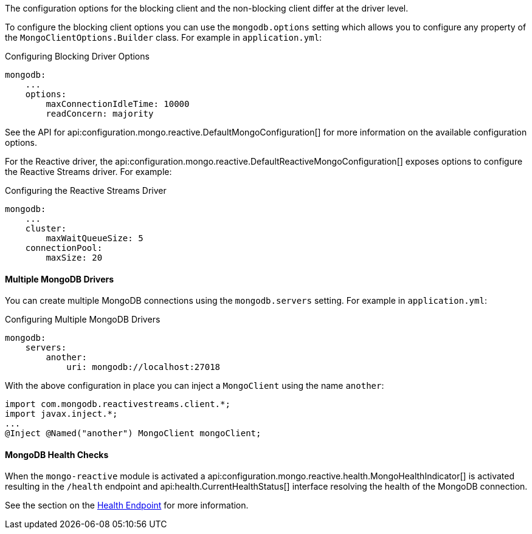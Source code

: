 The configuration options for the blocking client and the non-blocking client differ at the driver level.

To configure the blocking client options you can use the `mongodb.options` setting which allows you to configure any property of the `MongoClientOptions.Builder` class. For example in `application.yml`:

.Configuring Blocking Driver Options
[source,yaml]
----
mongodb:
    ...
    options:
        maxConnectionIdleTime: 10000
        readConcern: majority
----

See the API for api:configuration.mongo.reactive.DefaultMongoConfiguration[] for more information on the available configuration options.

For the Reactive driver, the api:configuration.mongo.reactive.DefaultReactiveMongoConfiguration[] exposes options to configure the Reactive Streams driver. For example:


.Configuring the Reactive Streams Driver
[source,yaml]
----
mongodb:
    ...
    cluster:
        maxWaitQueueSize: 5
    connectionPool:
        maxSize: 20
----

==== Multiple MongoDB Drivers

You can create multiple MongoDB connections using the `mongodb.servers` setting. For example in `application.yml`:

.Configuring Multiple MongoDB Drivers
[source,yaml]
----
mongodb:
    servers:
        another:
            uri: mongodb://localhost:27018
----

With the above configuration in place you can inject a `MongoClient` using the name `another`:

[source,java]
----
import com.mongodb.reactivestreams.client.*;
import javax.inject.*;
...
@Inject @Named("another") MongoClient mongoClient;
----

==== MongoDB Health Checks

When the `mongo-reactive` module is activated a api:configuration.mongo.reactive.health.MongoHealthIndicator[] is activated resulting in the `/health` endpoint and api:health.CurrentHealthStatus[] interface resolving the health of the MongoDB connection.

See the section on the https://docs.micronaut.io/latest/guide/index.html#healthEndpoint[Health Endpoint] for more information.
